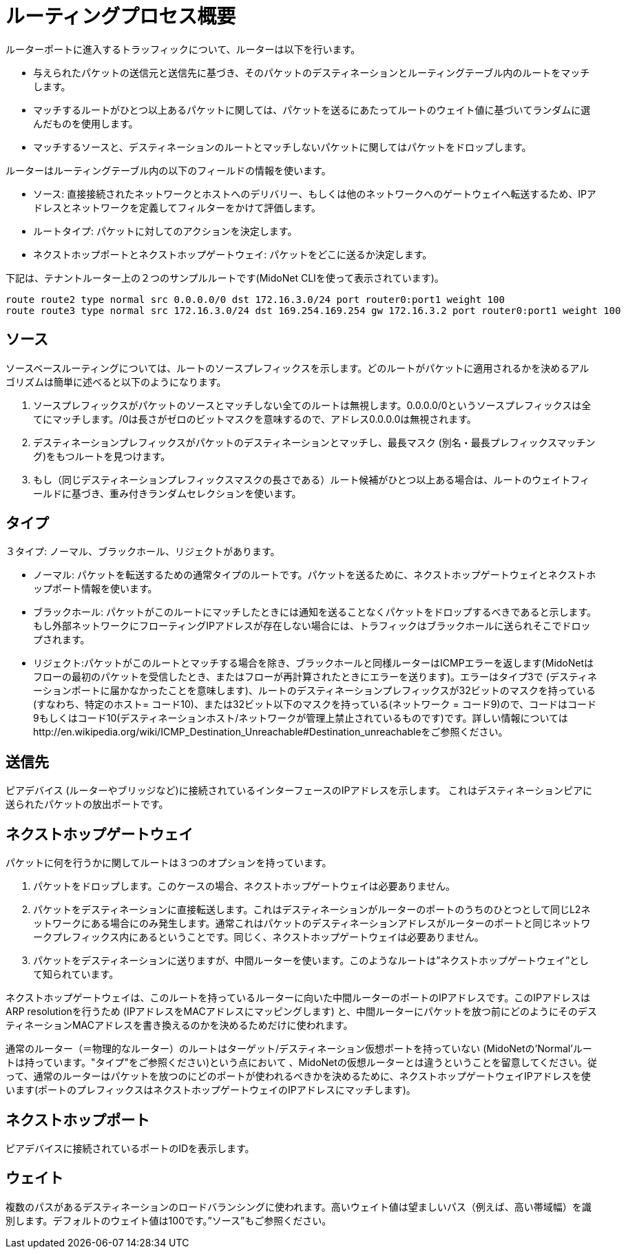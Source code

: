 [[routing_process_overview]]
= ルーティングプロセス概要

ルーターポートに進入するトラッフィックについて、ルーターは以下を行います。

* 与えられたパケットの送信元と送信先に基づき、そのパケットのデスティネーションとルーティングテーブル内のルートをマッチします。

* マッチするルートがひとつ以上あるパケットに関しては、パケットを送るにあたってルートのウェイト値に基づいてランダムに選んだものを使用します。

* マッチするソースと、デスティネーションのルートとマッチしないパケットに関してはパケットをドロップします。

ルーターはルーティングテーブル内の以下のフィールドの情報を使います。

* ソース: 直接接続されたネットワークとホストへのデリバリー、もしくは他のネットワークへのゲートウェイへ転送するため、IPアドレスとネットワークを定義してフィルターをかけて評価します。  

* ルートタイプ: パケットに対してのアクションを決定します。

* ネクストホップポートとネクストホップゲートウェイ: パケットをどこに送るか決定します。

下記は、テナントルーター上の２つのサンプルルートです(MidoNet CLIを使って表示されています)。

[source]
route route2 type normal src 0.0.0.0/0 dst 172.16.3.0/24 port router0:port1 weight 100
route route3 type normal src 172.16.3.0/24 dst 169.254.169.254 gw 172.16.3.2 port router0:port1 weight 100

++++
<?dbhtml stop-chunking?>
++++

== ソース

ソースベースルーティングについては、ルートのソースプレフィックスを示します。どのルートがパケットに適用されるかを決めるアルゴリズムは簡単に述べると以下のようになります。

. ソースプレフィックスがパケットのソースとマッチしない全てのルートは無視します。0.0.0.0/0というソースプレフィックスは全てにマッチします。/0は長さがゼロのビットマスクを意味するので、アドレス0.0.0.0は無視されます。

. デスティネーションプレフィックスがパケットのデスティネーションとマッチし、最長マスク (別名・最長プレフィックスマッチング)をもつルートを見つけます。

. もし（同じデスティネーションプレフィックスマスクの長さである）ルート候補がひとつ以上ある場合は、ルートのウェイトフィールドに基づき、重み付きランダムセレクションを使います。

== タイプ

３タイプ: ノーマル、ブラックホール、リジェクトがあります。

* ノーマル: パケットを転送するための通常タイプのルートです。パケットを送るために、ネクストホップゲートウェイとネクストホップポート情報を使います。

* ブラックホール: パケットがこのルートにマッチしたときには通知を送ることなくパケットをドロップするべきであると示します。もし外部ネットワークにフローティングIPアドレスが存在しない場合には、トラフィックはブラックホールに送られそこでドロップされます。

* リジェクト:パケットがこのルートとマッチする場合を除き、ブラックホールと同様ルーターはICMPエラーを返します(MidoNetはフローの最初のパケットを受信したとき、またはフローが再計算されたときにエラーを送ります)。エラーはタイプ3で (デスティネーションポートに届かなかったことを意味します)、ルートのデスティネーションプレフィックスが32ビットのマスクを持っている(すなわち、特定のホスト= コード10)、または32ビット以下のマスクを持っている(ネットワーク = コード9)ので、コードはコード9もしくはコード10(デスティネーションホスト/ネットワークが管理上禁止されているものです)です。詳しい情報についてはhttp://en.wikipedia.org/wiki/ICMP_Destination_Unreachable#Destination_unreachableをご参照ください。

== 送信先

ピアデバイス (ルーターやブリッジなど)に接続されているインターフェースのIPアドレスを示します。 これはデスティネーションピアに送られたパケットの放出ポートです。

== ネクストホップゲートウェイ

パケットに何を行うかに関してルートは３つのオプションを持っています。

. パケットをドロップします。このケースの場合、ネクストホップゲートウェイは必要ありません。

. パケットをデスティネーションに直接転送します。これはデスティネーションがルーターのポートのうちのひとつとして同じL2ネットワークにある場合にのみ発生します。通常これはパケットのデスティネーションアドレスがルーターのポートと同じネットワークプレフィックス内にあるということです。同じく、ネクストホップゲートウェイは必要ありません。

. パケットをデスティネーションに送りますが、中間ルーターを使います。このようなルートは”ネクストホップゲートウェイ”として知られています。

ネクストホップゲートウェイは、このルートを持っているルーターに向いた中間ルーターのポートのIPアドレスです。このIPアドレスはARP resolutionを行うため (IPアドレスをMACアドレスにマッピングします) と、中間ルーターにパケットを放つ前にどのようにそのデスティネーションMACアドレスを書き換えるのかを決めるためだけに使われます。

通常のルーター（＝物理的なルーター）のルートはターゲット/デスティネーション仮想ポートを持っていない (MidoNetの'Normal'ルートは持っています。"タイプ"をご参照ください)という点において 、MidoNetの仮想ルーターとは違うということを留意してください。従って、通常のルーターはパケットを放つのにどのポートが使われるべきかを決めるために、ネクストホップゲートウェイIPアドレスを使います(ポートのプレフィックスはネクストホップゲートウェイのIPアドレスにマッチします)。

== ネクストホップポート

ピアデバイスに接続されているポートのIDを表示します。

== ウェイト

複数のパスがあるデスティネーションのロードバランシングに使われます。高いウェイト値は望ましいパス（例えば、高い帯域幅）を識別します。デフォルトのウェイト値は100です。”ソース”もご参照ください。

